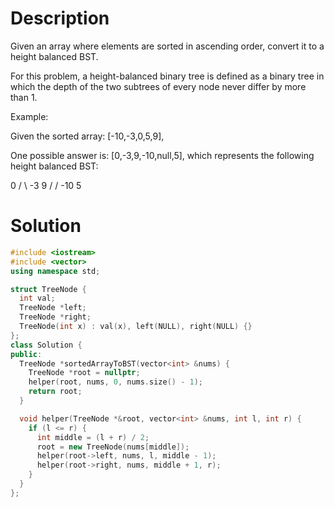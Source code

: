 * Description
Given an array where elements are sorted in ascending order, convert it to a height balanced BST.

For this problem, a height-balanced binary tree is defined as a binary tree in which the depth of the two subtrees of every node never differ by more than 1.

Example:

Given the sorted array: [-10,-3,0,5,9],

One possible answer is: [0,-3,9,-10,null,5], which represents the following height balanced BST:

      0
     / \
   -3   9
   /   /
 -10  5
* Solution
#+begin_src cpp
  #include <iostream>
  #include <vector>
  using namespace std;

  struct TreeNode {
    int val;
    TreeNode *left;
    TreeNode *right;
    TreeNode(int x) : val(x), left(NULL), right(NULL) {}
  };
  class Solution {
  public:
    TreeNode *sortedArrayToBST(vector<int> &nums) {
      TreeNode *root = nullptr;
      helper(root, nums, 0, nums.size() - 1);
      return root;
    }

    void helper(TreeNode *&root, vector<int> &nums, int l, int r) {
      if (l <= r) {
        int middle = (l + r) / 2;
        root = new TreeNode(nums[middle]);
        helper(root->left, nums, l, middle - 1);
        helper(root->right, nums, middle + 1, r);
      }
    }
  };
#+end_src
